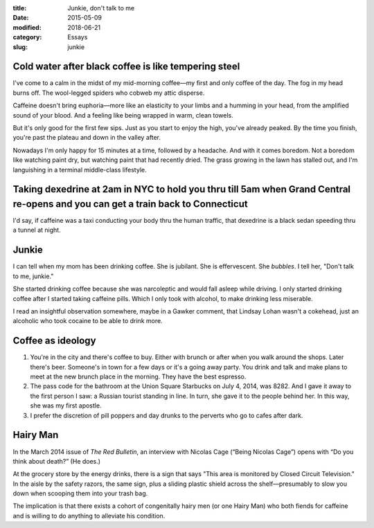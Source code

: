 :title:  Junkie, don't talk to me
:date:   2015-05-09
:modified: 2018-06-21
:category: Essays
:slug: junkie

Cold water after black coffee is like tempering steel
=====================================================


I've come to a calm in the midst of my mid-morning coffee—my first and
only coffee of the day. The fog in my head burns off. The wool-legged
spiders who cobweb my attic disperse.

Caffeine doesn't bring euphoria—more like an elasticity to your limbs
and a humming in your head, from the amplified sound of your blood. And
a feeling like being wrapped in warm, clean towels.

But it's only good for the first few sips. Just as you start to enjoy
the high, you've already peaked. By the time you finish, you're past the
plateau and down in the valley after.

Nowadays I'm only happy for 15 minutes at a time, followed by a
headache. And with it comes boredom. Not a boredom like watching paint
dry, but watching paint that had recently dried. The grass growing in
the lawn has stalled out, and I'm languishing in a terminal middle-class
lifestyle.

Taking dexedrine at 2am in NYC to hold you thru till 5am when Grand Central re-opens and you can get a train back to Connecticut
================================================================================================================================

I'd say, if caffeine was a taxi conducting your body thru the human
traffic, that dexedrine is a black sedan speeding thru a tunnel at
night.

Junkie
======

I can tell when my mom has been drinking coffee. She is jubilant. She is
effervescent. She *bubbles*. I tell her, "Don't talk to me, junkie."

She started drinking coffee because she was narcoleptic and would fall
asleep while driving. I only started drinking coffee after I started
taking caffeine pills. Which I only took with alcohol, to make drinking
less miserable.

I read an insightful observation somewhere, maybe in a Gawker comment,
that Lindsay Lohan wasn't a cokehead, just an alcoholic who took cocaine
to be able to drink more.

Coffee as ideology
==================

1. You're in the city and there's coffee to buy. Either with brunch or
   after when you walk around the shops. Later there's beer. Someone's
   in town for a few days or it's a going away party. You drink and talk
   and make plans to meet at the new brunch place in the morning. They
   have the best espresso.

2. The pass code for the bathroom at the Union Square Starbucks on July
   4, 2014, was 8282. And I gave it away to the first person I saw: a
   Russian tourist standing in line. In turn, she gave it to the people
   behind her. In this way, she was my first apostle.

3. I prefer the discretion of pill poppers and day drunks to the
   perverts who go to cafes after dark.

Hairy Man
=========

In the March 2014 issue of *The Red Bulletin*, an interview with Nicolas
Cage (“Being Nicolas Cage”) opens with “Do you think about death?” (He
does.)

At the grocery store by the energy drinks, there is a sign that says
"This area is monitored by Closed Circuit Television." In the aisle by
the safety razors, the same sign, plus a sliding plastic shield across
the shelf—presumably to slow you down when scooping them into your
trash bag.

The implication is that there exists a cohort of congenitally hairy men
(or one Hairy Man) who both fiends for caffeine and is willing to do
anything to alleviate his condition.
